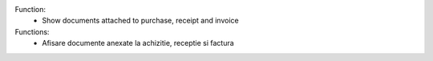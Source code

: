Function:
 - Show documents attached to purchase, receipt and invoice

Functions:
 - Afisare documente anexate la achizitie, receptie si factura

